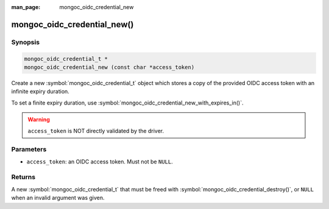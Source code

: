 :man_page: mongoc_oidc_credential_new

mongoc_oidc_credential_new()
============================

Synopsis
--------

.. code-block:: c

  mongoc_oidc_credential_t *
  mongoc_oidc_credential_new (const char *access_token)

Create a new :symbol:`mongoc_oidc_credential_t` object which stores a copy of the provided OIDC access token with an infinite expiry duration.

To set a finite expiry duration, use :symbol:`mongoc_oidc_credential_new_with_expires_in()`.

.. warning::

    ``access_token`` is NOT directly validated by the driver.

Parameters
----------

* ``access_token``: an OIDC access token. Must not be ``NULL``.

Returns
-------

A new :symbol:`mongoc_oidc_credential_t` that must be freed with :symbol:`mongoc_oidc_credential_destroy()`, or ``NULL`` when an invalid argument was given.

.. seealso::

  - :symbol:`mongoc_oidc_credential_t`
